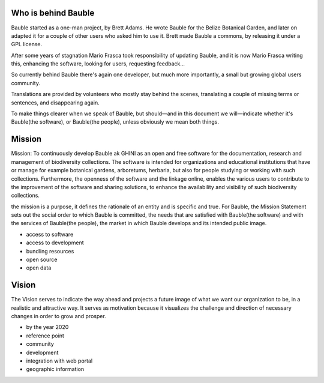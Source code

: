 Who is behind Bauble
..............................................

Bauble started as a one-man project, by Brett Adams. He wrote Bauble for the
Belize Botanical Garden, and later on adapted it for a couple of other users
who asked him to use it. Brett made Bauble a commons, by releasing it under
a GPL license.

After some years of stagnation Mario Frasca took responsibility of updating
Bauble, and it is now Mario Frasca writing this, enhancing the software,
looking for users, requesting feedback...

So currently behind Bauble there's again one developer, but much more
importantly, a small but growing global users community.

Translations are provided by volunteers who mostly stay behind the scenes,
translating a couple of missing terms or sentences, and disappearing again.

To make things clearer when we speak of Bauble, but should—and in this
document we will—indicate whether it's Bauble(the software), or Bauble(the
people), unless obviously we mean both things.

Mission
..............................................

Mission: To continuously develop Bauble ak GHINI as an open and free software for the documentation, research and management of biodiversity collections. The software is intended for organizations and educational institutions that have or manage for example botanical gardens, arboretums, herbaria, but also for people studying or working with such collections.
Furthermore, the openness of the software and the linkage online, enables the various users to contribute to the improvement of the software and sharing solutions, to enhance the availability and visibility of such biodiversity collections.

the mission is a purpose, it defines the rationale of an entity and
is specific and true. For Bauble, the Mission Statement sets out the social
order to which Bauble is committed, the needs that are satisfied with
Bauble(the software) and with the services of Bauble(the people), the market
in which Bauble develops and its intended public image.

* access to software
* access to development
* bundling resources
* open source
* open data

Vision
..............................................

The Vision serves to indicate the way ahead and projects a future image of
what we want our organization to be, in a realistic and attractive way.  It
serves as motivation because it visualizes the challenge and direction of
necessary changes in order to grow and prosper.

* by the year 2020 
* reference point
* community
* development
* integration with web portal
* geographic information


